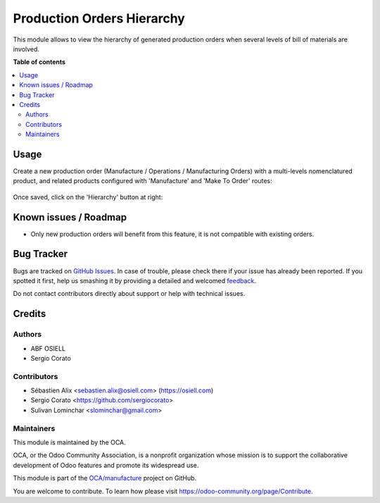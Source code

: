 ===========================
Production Orders Hierarchy
===========================

.. !!!!!!!!!!!!!!!!!!!!!!!!!!!!!!!!!!!!!!!!!!!!!!!!!!!!
   !! This file is generated by oca-gen-addon-readme !!
   !! changes will be overwritten.                   !!
   !!!!!!!!!!!!!!!!!!!!!!!!!!!!!!!!!!!!!!!!!!!!!!!!!!!!

.. |badge1| image:: https://img.shields.io/badge/maturity-Beta-yellow.png
    :target: https://odoo-community.org/page/development-status
    :alt: Beta
.. |badge2| image:: https://img.shields.io/badge/licence-AGPL--3-blue.png
    :target: http://www.gnu.org/licenses/agpl-3.0-standalone.html
    :alt: License: AGPL-3
.. |badge3| image:: https://img.shields.io/badge/github-OCA%2Fmanufacture-lightgray.png?logo=github
    :target: https://github.com/OCA/manufacture/tree/12.0/mrp_production_hierarchy
    :alt: OCA/manufacture
.. |badge4| image:: https://img.shields.io/badge/weblate-Translate%20me-F47D42.png
    :target: https://translation.odoo-community.org/projects/manufacture-12-0/manufacture-12-0-mrp_production_hierarchy
    :alt: Translate me on Weblate
.. |badge5| image:: https://img.shields.io/badge/runbot-Try%20me-875A7B.png
    :target: https://runbot.odoo-community.org/runbot/129/12.0
    :alt: Try me on Runbot

|badge1| |badge2| |badge3| |badge4| |badge5|

This module allows to view the hierarchy of generated production orders
when several levels of bill of materials are involved.

**Table of contents**

.. contents::
   :local:

Usage
=====

Create a new production order (Manufacture / Operations / Manufacturing Orders)
with a multi-levels nomenclatured product, and related products configured with
'Manufacture' and 'Make To Order' routes:

.. figure:: https://raw.githubusercontent.com/OCA/manufacture/12.0/mrp_production_hierarchy/static/description/mrp_production_hierarchy_1.png

Once saved, click on the 'Hierarchy' button at right:

.. figure:: https://raw.githubusercontent.com/OCA/manufacture/12.0/mrp_production_hierarchy/static/description/mrp_production_hierarchy_2.png

.. figure:: https://raw.githubusercontent.com/OCA/manufacture/12.0/mrp_production_hierarchy/static/description/mrp_production_hierarchy_3.png

Known issues / Roadmap
======================

* Only new production orders will benefit from this feature, it is not compatible with existing orders.

Bug Tracker
===========

Bugs are tracked on `GitHub Issues <https://github.com/OCA/manufacture/issues>`_.
In case of trouble, please check there if your issue has already been reported.
If you spotted it first, help us smashing it by providing a detailed and welcomed
`feedback <https://github.com/OCA/manufacture/issues/new?body=module:%20mrp_production_hierarchy%0Aversion:%2012.0%0A%0A**Steps%20to%20reproduce**%0A-%20...%0A%0A**Current%20behavior**%0A%0A**Expected%20behavior**>`_.

Do not contact contributors directly about support or help with technical issues.

Credits
=======

Authors
~~~~~~~

* ABF OSIELL
* Sergio Corato

Contributors
~~~~~~~~~~~~

* Sébastien Alix <sebastien.alix@osiell.com> (https://osiell.com)
* Sergio Corato <https://github.com/sergiocorato>
* Sulivan Lominchar <slominchar@gmail.com>

Maintainers
~~~~~~~~~~~

This module is maintained by the OCA.

.. image:: https://odoo-community.org/logo.png
   :alt: Odoo Community Association
   :target: https://odoo-community.org

OCA, or the Odoo Community Association, is a nonprofit organization whose
mission is to support the collaborative development of Odoo features and
promote its widespread use.

This module is part of the `OCA/manufacture <https://github.com/OCA/manufacture/tree/12.0/mrp_production_hierarchy>`_ project on GitHub.

You are welcome to contribute. To learn how please visit https://odoo-community.org/page/Contribute.

